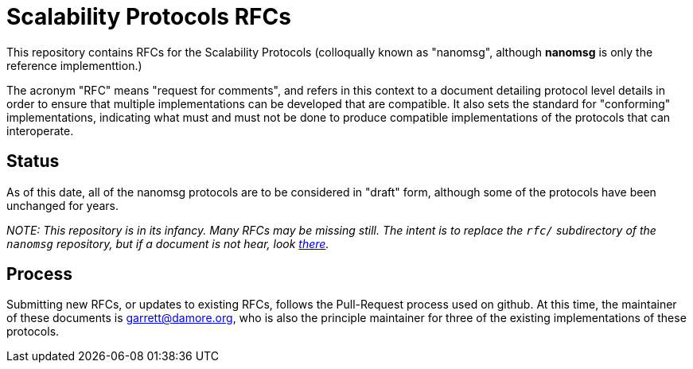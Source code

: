 = Scalability Protocols RFCs

This repository contains RFCs for the Scalability Protocols (colloqually
known as "nanomsg", although *nanomsg* is only the reference implementtion.)

The acronym "RFC" means "request for comments", and refers in this context
to a document detailing protocol level details in order to ensure that
multiple implementations can be developed that are compatible.  It also
sets the standard for "conforming" implementations, indicating what must
and must not be done to produce compatible implementations of the protocols
that can interoperate.

== Status

As of this date, all of the nanomsg protocols are to be considered in
"draft" form, although some of the protocols have been unchanged for years.

_NOTE: This repository is in its infancy. Many RFCs may be missing still.
The intent is to replace the `rfc/` subdirectory of the `nanomsg` repository,
but if a document is not hear, look https://github.com/nanomsg/nanomsg/tree/master/rfc[there]._

== Process

Submitting new RFCs, or updates to existing RFCs, follows the Pull-Request
process used on github.  At this time, the maintainer of these documents
is garrett@damore.org, who is also the principle maintainer for three of
the existing implementations of these protocols.


